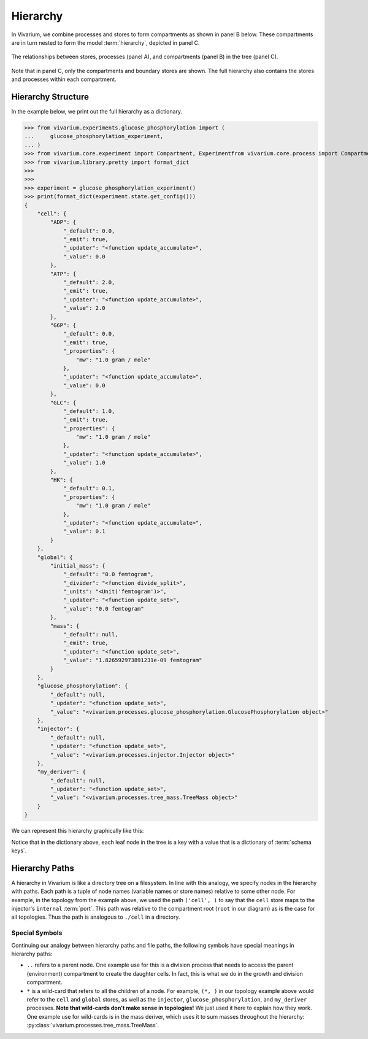 =========
Hierarchy
=========

In Vivarium, we combine processes and stores to form compartments as
shown in panel B below. These compartments are in turn nested to form
the model :term:`hierarchy`, depicted in panel C.

.. figure:: ../_static/compartment.png
   :width: 100%
   :align: center
   :alt: A figure with 3 panels lettered A through C. In panel A, we see
       a red database symbol labeled "store" and with the text
       "variable values, units, mass, children, emitters, dividers,
       updaters" within it. Below, a yellow rectangle labeled "process"
       contains the text "variable names, parameters, mechanisms." A
       black line extending from the rectangle is labeled "port". In
       panel B, we see a blue square labeled "compartment". Inside are
       two stores and two processes, with the lower store connected to
       the ports of both processes, and the upper store connected only
       to the top process. A store outside the square labeled "boundary"
       is connected to a port of the upper process. In panel C, 4
       compartments form a tree with one compartment at the top level
       and one at the bottom level. The tree's edges are formed by black
       lines to boundary stores.

   The relationships between stores, processes (panel A), and
   compartments (panel B) in the tree (panel C).

Note that in panel C, only the compartments and boundary stores are
shown. The full hierarchy also contains the stores and processes within each
compartment.

.. todo:: Link to environments topic guide

-------------------
Hierarchy Structure
-------------------

In the example below, we print out the full hierarchy as a dictionary.

>>> from vivarium.experiments.glucose_phosphorylation import (
...     glucose_phosphorylation_experiment,
... )
>>> from vivarium.core.experiment import Compartment, Experimentfrom vivarium.core.process import Compartment
>>> from vivarium.library.pretty import format_dict
>>>
>>>
>>> experiment = glucose_phosphorylation_experiment()
>>> print(format_dict(experiment.state.get_config()))
{
    "cell": {
        "ADP": {
            "_default": 0.0,
            "_emit": true,
            "_updater": "<function update_accumulate>",
            "_value": 0.0
        },
        "ATP": {
            "_default": 2.0,
            "_emit": true,
            "_updater": "<function update_accumulate>",
            "_value": 2.0
        },
        "G6P": {
            "_default": 0.0,
            "_emit": true,
            "_properties": {
                "mw": "1.0 gram / mole"
            },
            "_updater": "<function update_accumulate>",
            "_value": 0.0
        },
        "GLC": {
            "_default": 1.0,
            "_emit": true,
            "_properties": {
                "mw": "1.0 gram / mole"
            },
            "_updater": "<function update_accumulate>",
            "_value": 1.0
        },
        "HK": {
            "_default": 0.1,
            "_properties": {
                "mw": "1.0 gram / mole"
            },
            "_updater": "<function update_accumulate>",
            "_value": 0.1
        }
    },
    "global": {
        "initial_mass": {
            "_default": "0.0 femtogram",
            "_divider": "<function divide_split>",
            "_units": "<Unit('femtogram')>",
            "_updater": "<function update_set>",
            "_value": "0.0 femtogram"
        },
        "mass": {
            "_default": null,
            "_emit": true,
            "_updater": "<function update_set>",
            "_value": "1.826592973891231e-09 femtogram"
        }
    },
    "glucose_phosphorylation": {
        "_default": null,
        "_updater": "<function update_set>",
        "_value": "<vivarium.processes.glucose_phosphorylation.GlucosePhosphorylation object>"
    },
    "injector": {
        "_default": null,
        "_updater": "<function update_set>",
        "_value": "<vivarium.processes.injector.Injector object>"
    },
    "my_deriver": {
        "_default": null,
        "_updater": "<function update_set>",
        "_value": "<vivarium.processes.tree_mass.TreeMass object>"
    }
}

We can represent this hierarchy graphically like this:

.. image:: ../_static/hierarchy.png
   :width: 100%
   :align: center
   :alt: A tree with root node "root". The root has children "cell",
       "global", "injector", "glucose_phosphorylation", and
       "my_deriver". The node "cell" has children "ATP", "ADP", "HK",
       "GLC", and "G6P". The node "global" has children "initial_mass"
       and "mass".

.. todo:: This hierarchy figure is ugly. Fix it.

Notice that in the dictionary above, each leaf node in the tree is a key
with a value that is a dictionary of :term:`schema keys`.

---------------
Hierarchy Paths
---------------

A hierarchy in Vivarium is like a directory tree on a filesystem. In
line with this analogy, we specify nodes in the hierarchy with paths.
Each path is a tuple of node names (variable names or store names)
relative to some other node. For example, in the topology from the
example above, we used the path ``('cell', )`` to say that the ``cell``
store maps to the injector's ``internal`` :term:`port`. This path was
relative to the compartment root (``root`` in our diagram) as is the
case for all topologies. Thus the path is analogous to ``./cell`` in a
directory.

Special Symbols
===============

Continuing our analogy between hierarchy paths and file paths, the
following symbols have special meanings in hierarchy paths:

* ``..`` refers to a parent node. One example use for this is a division
  process that needs to access the parent (environment) compartment to
  create the daughter cells. In fact, this is what we do in the growth
  and division compartment.
* ``*`` is a wild-card that refers to all the children of a node. For
  example, ``(*, )`` in our topology example above would refer to the
  ``cell`` and ``global`` stores, as well as the ``injector``,
  ``glucose_phosphorylation``, and ``my_deriver`` processes. **Note
  that wild-cards don't make sense in topologies!** We just used it here
  to explain how they work. One example use for wild-cards is in the
  mass deriver, which uses it to sum masses throughout the hierarchy:
  :py:class:`vivarium.processes.tree_mass.TreeMass`.
